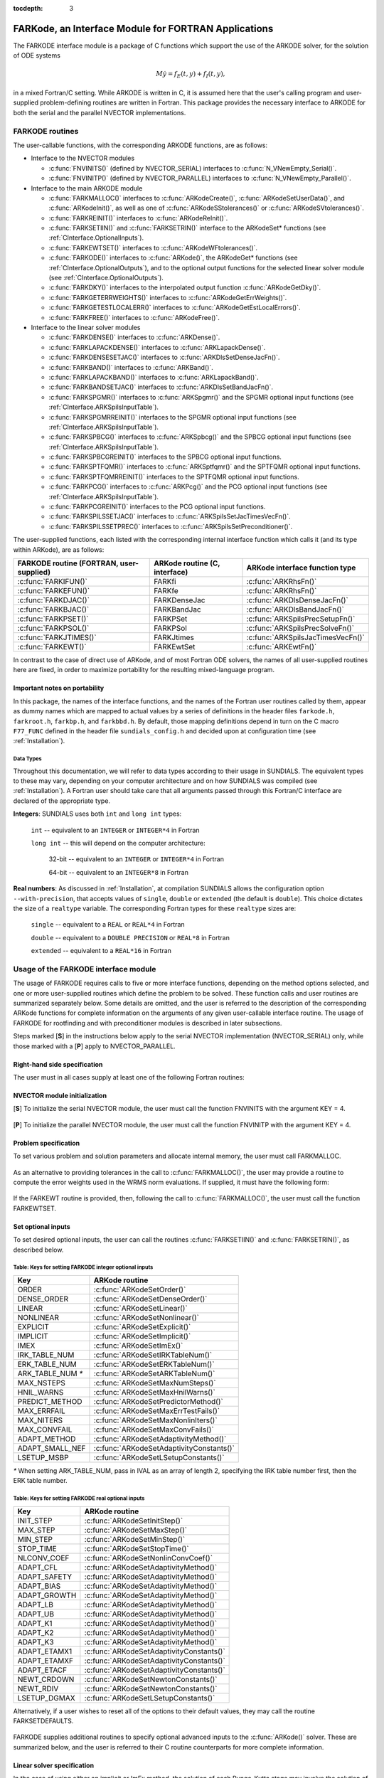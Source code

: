 :tocdepth: 3

.. _FortranInterface:

FARKode, an Interface Module for FORTRAN Applications
=====================================================

The FARKODE interface module is a package of C functions which
support the use of the ARKODE solver, for the solution of ODE
systems 

.. math::
   M \dot{y} = f_E(t,y) + f_I(t,y),

in a mixed Fortran/C setting. While ARKODE is written in C, it is
assumed here that the user's calling program and user-supplied
problem-defining routines are written in Fortran. This package
provides the necessary interface to ARKODE for both the serial and
the parallel NVECTOR implementations.


.. _FInterface.Routines:

FARKODE routines
----------------

The user-callable functions, with the corresponding ARKODE
functions, are as follows:

- Interface to the NVECTOR modules

  - :c:func:`FNVINITS()` (defined by NVECTOR_SERIAL) interfaces to
    :c:func:`N_VNewEmpty_Serial()`.

  - :c:func:`FNVINITP()` (defined by NVECTOR_PARALLEL) interfaces to
    :c:func:`N_VNewEmpty_Parallel()`. 

- Interface to the main ARKODE module

  - :c:func:`FARKMALLOC()` interfaces to :c:func:`ARKodeCreate()`,
    :c:func:`ARKodeSetUserData()`, and :c:func:`ARKodeInit()`, as well
    as one of :c:func:`ARKodeSStolerances()` or :c:func:`ARKodeSVtolerances()`.

  - :c:func:`FARKREINIT()` interfaces to :c:func:`ARKodeReInit()`.

  - :c:func:`FARKSETIIN()` and :c:func:`FARKSETRIN()` interface to the
    ARKodeSet* functions (see :ref:`CInterface.OptionalInputs`).

  - :c:func:`FARKEWTSET()` interfaces to :c:func:`ARKodeWFtolerances()`.

  - :c:func:`FARKODE()` interfaces to :c:func:`ARKode()`, the
    ARKodeGet* functions (see :ref:`CInterface.OptionalOutputs`), 
    and to the optional output functions for the selected linear
    solver module (see :ref:`CInterface.OptionalOutputs`). 

  - :c:func:`FARKDKY()` interfaces to the interpolated output function
    :c:func:`ARKodeGetDky()`.

  - :c:func:`FARKGETERRWEIGHTS()` interfaces to
    :c:func:`ARKodeGetErrWeights()`.

  - :c:func:`FARKGETESTLOCALERR()` interfaces to
    :c:func:`ARKodeGetEstLocalErrors()`.

  - :c:func:`FARKFREE()` interfaces to :c:func:`ARKodeFree()`.

- Interface to the linear solver modules

  - :c:func:`FARKDENSE()` interfaces to :c:func:`ARKDense()`.

  - :c:func:`FARKLAPACKDENSE()` interfaces to :c:func:`ARKLapackDense()`.

  - :c:func:`FARKDENSESETJAC()` interfaces to :c:func:`ARKDlsSetDenseJacFn()`.

  - :c:func:`FARKBAND()` interfaces to :c:func:`ARKBand()`.

  - :c:func:`FARKLAPACKBAND()` interfaces to :c:func:`ARKLapackBand()`.

  - :c:func:`FARKBANDSETJAC()` interfaces to :c:func:`ARKDlsSetBandJacFn()`.

  - :c:func:`FARKSPGMR()` interfaces to :c:func:`ARKSpgmr()` and the SPGMR optional input
    functions (see :ref:`CInterface.ARKSpilsInputTable`).

  - :c:func:`FARKSPGMRREINIT()` interfaces to the SPGMR optional input
    functions (see :ref:`CInterface.ARKSpilsInputTable`).

  - :c:func:`FARKSPBCG()` interfaces to :c:func:`ARKSpbcg()` and the SPBCG optional input
    functions (see :ref:`CInterface.ARKSpilsInputTable`).

  - :c:func:`FARKSPBCGREINIT()` interfaces to the SPBCG optional input
    functions.

  - :c:func:`FARKSPTFQMR()` interfaces to :c:func:`ARKSptfqmr()` and the SPTFQMR optional
    input functions.

  - :c:func:`FARKSPTFQMRREINIT()` interfaces to the SPTFQMR optional input
    functions.

  - :c:func:`FARKPCG()` interfaces to :c:func:`ARKPcg()` and the PCG optional input
    functions (see :ref:`CInterface.ARKSpilsInputTable`).

  - :c:func:`FARKPCGREINIT()` interfaces to the PCG optional input
    functions.

  - :c:func:`FARKSPILSSETJAC()` interfaces to :c:func:`ARKSpilsSetJacTimesVecFn()`.

  - :c:func:`FARKSPILSSETPREC()` interfaces to :c:func:`ARKSpilsSetPreconditioner()`.


The user-supplied functions, each listed with the corresponding
internal interface function which calls it (and its type within
ARKode), are as follows:

.. cssclass:: table-bordered

+--------------------------+------------------------+-----------------------------------+
| FARKODE routine          | ARKode routine         | ARKode interface                  |
| (FORTRAN, user-supplied) | (C, interface)         | function type                     |
+==========================+========================+===================================+
| :c:func:`FARKIFUN()`     | FARKfi                 | :c:func:`ARKRhsFn()`              |
+--------------------------+------------------------+-----------------------------------+
| :c:func:`FARKEFUN()`     | FARKfe                 | :c:func:`ARKRhsFn()`              |
+--------------------------+------------------------+-----------------------------------+
| :c:func:`FARKDJAC()`     | FARKDenseJac           | :c:func:`ARKDlsDenseJacFn()`      |
+--------------------------+------------------------+-----------------------------------+
| :c:func:`FARKBJAC()`     | FARKBandJac            | :c:func:`ARKDlsBandJacFn()`       |
+--------------------------+------------------------+-----------------------------------+
| :c:func:`FARKPSET()`     | FARKPSet               | :c:func:`ARKSpilsPrecSetupFn()`   |
+--------------------------+------------------------+-----------------------------------+
| :c:func:`FARKPSOL()`     | FARKPSol               | :c:func:`ARKSpilsPrecSolveFn()`   |
+--------------------------+------------------------+-----------------------------------+
| :c:func:`FARKJTIMES()`   | FARKJtimes             | :c:func:`ARKSpilsJacTimesVecFn()` |
+--------------------------+------------------------+-----------------------------------+
| :c:func:`FARKEWT()`      | FARKEwtSet             | :c:func:`ARKEwtFn()`              |
+--------------------------+------------------------+-----------------------------------+

In contrast to the case of direct use of ARKode, and of most
Fortran ODE solvers, the names of all user-supplied routines here are
fixed, in order to maximize portability for the resulting
mixed-language program. 


.. _FInterface.Portability:

Important notes on portability
^^^^^^^^^^^^^^^^^^^^^^^^^^^^^^^

In this package, the names of the interface functions, and the names
of the Fortran user routines called by them, appear as dummy names
which are mapped to actual values by a series of definitions in the
header files ``farkode.h``, ``farkroot.h``, ``farkbp.h``, and
``farkbbd.h``. By default, those mapping definitions depend in turn on
the C macro ``F77_FUNC`` defined in the header file
``sundials_config.h`` and decided upon at configuration time (see
:ref:`Installation`). 


.. _FInterface.DataTypes:

Data Types
"""""""""""

Throughout this documentation, we will refer to data types according
to their usage in SUNDIALS.  The equivalent types to these may
vary, depending on your computer architecture and on how SUNDIALS
was compiled (see :ref:`Installation`).  A Fortran user should take
care that all arguments passed through this Fortran/C interface  are
declared of the appropriate type. 

**Integers**: SUNDIALS uses both ``int`` and ``long int`` types:

   ``int`` -- equivalent to an ``INTEGER`` or ``INTEGER*4`` in Fortran

   ``long int`` -- this will depend on the computer architecture:
   
      32-bit -- equivalent to an ``INTEGER`` or ``INTEGER*4`` in Fortran

      64-bit -- equivalent to an ``INTEGER*8`` in Fortran
	      
**Real numbers**:  As discussed in :ref:`Installation`, at compilation
SUNDIALS allows the configuration option  ``--with-precision``,
that accepts values of ``single``, ``double`` or ``extended`` (the
default is ``double``).  This choice dictates the size of a
``realtype`` variable.  The corresponding Fortran types for these
``realtype`` sizes are: 

   ``single`` -- equivalent to a ``REAL`` or ``REAL*4`` in Fortran

   ``double`` -- equivalent to a ``DOUBLE PRECISION`` or ``REAL*8``
   in Fortran
 
   ``extended`` -- equivalent to a ``REAL*16`` in Fortran


.. _FInterface.Usage:

Usage of the FARKODE interface module
-------------------------------------

The usage of FARKODE requires calls to five or more interface
functions, depending on the method options selected, and one or more
user-supplied routines which define the problem to be solved.  These 
function calls and user routines are summarized separately below.
Some details are omitted, and the user is referred to the description
of the corresponding ARKode functions for complete information on
the arguments of any given user-callable interface routine.  The usage
of FARKODE for rootfinding and with preconditioner modules is
described in later subsections.

Steps marked [**S**] in the instructions below apply to the serial
NVECTOR implementation (NVECTOR_SERIAL) only, while those
marked with a [**P**] apply to NVECTOR_PARALLEL.


.. _FInterface.RHS:

Right-hand side specification
^^^^^^^^^^^^^^^^^^^^^^^^^^^^^^

The user must in all cases supply at least one of the following Fortran 
routines:



   .. c:function:: SUBROUTINE FARKIFUN(T, Y, YDOT, IPAR, RPAR, IER)
   
      Sets the YDOT array to :math:`f_I(t,y)`, the
      implicit portion of the right-hand side of the ODE system, as
      function of the independent variable T :math:`=t` and the array
      of dependent state variables Y :math:`=y`.
      
      **Arguments:**
         * T (``realtype``, input) -- current value of the independent variable
         * Y (``realtype``, input) -- array containing state variables  
         * YDOT (``realtype``, output) -- array containing state derivatives 
	 * IPAR (``long int``, input) -- array containing integer user
           data that was passed to :c:func:`FARKMALLOC()` 
         * RPAR (``realtype``, input) -- array containing real user
           data that was passed to :c:func:`FARKMALLOC()` 
         * IER (``int``, output) -- return flag (0 success, >0
           recoverable error, <0 unrecoverable error)  
   


   .. c:function:: SUBROUTINE FARKEFUN(T, Y, YDOT, IPAR, RPAR, IER)
   
      Sets the YDOT array to :math:`f_E(t,y)`, the
      explicit portion of the right-hand side of the ODE system, as
      function of the independent variable T :math:`=t` and the array
      of dependent state variables Y :math:`=y`.
      
      **Arguments:**
         * T (``realtype``, input) -- current value of the independent variable
         * Y (``realtype``, input) -- array containing state variables  
         * YDOT (``realtype``, output) -- array containing state derivatives 
	 * IPAR (``long int``, input) -- array containing integer user
           data that was passed to :c:func:`FARKMALLOC()` 
         * RPAR (``realtype``, input) -- array containing real user
           data that was passed to :c:func:`FARKMALLOC()` 
         * IER (``int``, output) -- return flag (0 success, >0
           recoverable error, <0 unrecoverable error)  


.. _FInterface.NVector:

NVECTOR module initialization
^^^^^^^^^^^^^^^^^^^^^^^^^^^^^^^^^^^

[**S**] To initialize the serial NVECTOR module, the user must
call the function FNVINITS with the argument KEY = 4.



   .. c:function:: SUBROUTINE FNVINITS(KEY, NEQ, IER)
   
      Initializes the Fortran interface to the serial
      NVECTOR module.
      
      **Arguments:** 
         * KEY (``int``, input) -- integer flag denoting which solver is to be
           used (1 is CVODE, 2 is IDA, 3 is KINSOL and 4 is
           ARKode) 
         * NEQ (``long int``, input) -- size of the ODE system 
         * IER (``int``, output) -- return flag (0 success, :math:`\ne 0` failure) 




[**P**] To initialize the parallel NVECTOR module, the user must
call the function FNVINITP with the argument KEY = 4.



   .. c:function:: SUBROUTINE FNVINITP(COMM, KEY, NLOCAL, NGLOBAL, IER)
   
      Initializes the Fortran interface to the parallel
      NVECTOR module.
      
      **Arguments:** 
         * COMM (``int``, input) -- the MPI communicator 
         * KEY (``int``, input) -- integer flag denoting which solver is to be
           used (1 is CVODE, 2 is IDA, 3 is KINSOL and 4 is
           ARKode) 
         * NLOCAL (``long int``, input) -- local size of vectors on this processor 
         * NGLOBAL (``long int``, input) -- the size of the ODE system, and the global size of
           vectors (the sum of all values of NLOCAL) 
         * IER (``int``, output) -- return flag (0 success, :math:`\ne 0` failure) 
      
      **Notes:** If the header file ``sundials_config.h`` defines
      ``SUNDIALS_MPI_COMM_F2C`` to be 1 (meaning the MPI implementation 
      used to build SUNDIALS includes the ``MPI_Comm_f2c`` function),
      then COMM can be any valid MPI communicator.  Otherwise,
      ``MPI_COMM_WORLD`` will be used, so the user can just pass an
      integer value as a placeholder.



.. _FInterface.Problem:

Problem specification
^^^^^^^^^^^^^^^^^^^^^^^

To set various problem and solution parameters and allocate internal
memory, the user must call FARKMALLOC.



   .. c:function:: SUBROUTINE FARKMALLOC(T0, Y0, IMEX, IATOL, RTOL, ATOL, IOUT, ROUT, IPAR, RPAR, IER)
   
      Initializes the Fortran interface to the ARKode
      solver, providing interfaces to the C routines :c:func:`ARKodeCreate()`,
      :c:func:`ARKodeSetUserData()`, and :c:func:`ARKodeInit()`, as well
      as one of :c:func:`ARKodeSStolerances()` or
      :c:func:`ARKodeSVtolerances()`.
      
      **Arguments:** 
         * T0 (``realtype``, input) -- initial value of :math:`t` 
         * Y0 (``realtype``, input) -- array of initial conditions 
         * IMEX (``int``, input) -- flag denoting basic integration method:
            * 0 = implicit, 
	    * 1 = explicit, 
	    * 2 = imex.
         * IATOL (``int``, input) -- type for absolute tolerance input ATOL:
            * 1 = scalar, 
            * 2 = array,
      	    * 3 = user-supplied function; the user must subsequently call
              :c:func:`FARKEWTSET()` and supply a routine :c:func:`FARKEWT()` to
              compute the error weight vector.
         * RTOL (``realtype``, input) -- scalar relative tolerance 
         * ATOL (``realtype``,
           input) -- scalar or array absolute tolerance 
         * IOUT (``long
           int``, input/output) -- array of length 22 for integer optional outputs 
         * ROUT (``realtype``, input/output) -- array of length 6 for real optional outputs
         * IPAR (``long int``, input/output) -- array of user integer data, which will be passed
           unmodified to all user-provided routines 
         * RPAR (``realtype``, input/output) -- array with user real data, which will be passed
           unmodified to all user-provided routines 
         * IER (``int``, output) -- return flag (0 success, :math:`\ne 0` failure) 
      
      **Notes:** Modifications to the user data arrays IPAR and RPAR
      inside a user-provided routine will be propagated to all
      subsequent calls to such routines. The optional outputs
      associated with the main ARKode integrator are listed in
      :ref:`FInterface.IOUTTable` and :ref:`FInterface.ROUTTable`, in
      the section :ref:`FInterface.OptionalOutputs`. 




As an alternative to providing tolerances in the call to
:c:func:`FARKMALLOC()`, the user may provide a routine to compute the
error weights used in the WRMS norm evaluations.  If supplied, it must
have the following form:



   .. c:function:: SUBROUTINE FARKEWT(Y, EWT, IPAR, RPAR, IER)
   
      It must set the positive components of the error weight
      vector EWT for the calculation of the WRMS norm of Y.
      
      **Arguments:** 
         * Y (``realtype``, input) -- array containing state variables  
         * EWT (``realtype``, output) -- array containing the error weight vector  
         * IPAR (``long int``, input) -- array containing the integer user data that was passed
           to :c:func:`FARKMALLOC()` 
         * RPAR (``realtype``, input) -- array containing the real user data that was passed to
           :c:func:`FARKMALLOC()` 
         * IER (``int``, output) -- return flag (0 success, :math:`\ne 0` failure) 



   
If the FARKEWT routine is provided, then, following the call to
:c:func:`FARKMALLOC()`, the user must call the function FARKEWTSET.



   .. c:function:: SUBROUTINE FARKEWTSET(FLAG, IER)
   
      Informs FARKODE to use the user-supplied
      :c:func:`FARKEWT()` function.
      
      **Arguments:** 
         * FLAG (``int``, input) -- flag, use "1" to denoting to use FARKEWT.
         * IER (``int``, output) -- return flag (0 success, :math:`\ne 0` failure) 



.. _FInterface.OptionalInputs:

Set optional inputs
^^^^^^^^^^^^^^^^^^^^^^^

To set desired optional inputs, the user can call the routines
:c:func:`FARKSETIIN()` and :c:func:`FARKSETRIN()`, as described below.



   .. c:function:: SUBROUTINE FARKSETIIN(KEY, IVAL, IER)
   
      Specification routine to pass optional integer inputs
      to the :c:func:`FARKODE()` solver.
      
      **Arguments:** 
         * KEY (quoted string, input) -- which optional input
           is set (see :ref:`FInterface.IINOptionTable`).
         * IVAL (``long int``, input) -- the integer input value to be used 
         * IER (``int``, output) -- return flag (0 success, :math:`\ne 0` failure) 


.. _FInterface.IINOptionTable:

Table: Keys for setting FARKODE integer optional inputs
""""""""""""""""""""""""""""""""""""""""""""""""""""""""""""

.. cssclass:: table-bordered

=================  =========================================
Key                ARKode routine
=================  =========================================
ORDER              :c:func:`ARKodeSetOrder()`
DENSE_ORDER        :c:func:`ARKodeSetDenseOrder()`
LINEAR             :c:func:`ARKodeSetLinear()`
NONLINEAR          :c:func:`ARKodeSetNonlinear()`
EXPLICIT           :c:func:`ARKodeSetExplicit()`
IMPLICIT           :c:func:`ARKodeSetImplicit()`
IMEX               :c:func:`ARKodeSetImEx()`
IRK_TABLE_NUM      :c:func:`ARKodeSetIRKTableNum()`
ERK_TABLE_NUM      :c:func:`ARKodeSetERKTableNum()`
ARK_TABLE_NUM `*`  :c:func:`ARKodeSetARKTableNum()`      
MAX_NSTEPS         :c:func:`ARKodeSetMaxNumSteps()`
HNIL_WARNS         :c:func:`ARKodeSetMaxHnilWarns()`
PREDICT_METHOD     :c:func:`ARKodeSetPredictorMethod()`
MAX_ERRFAIL        :c:func:`ARKodeSetMaxErrTestFails()`
MAX_NITERS         :c:func:`ARKodeSetMaxNonlinIters()`
MAX_CONVFAIL       :c:func:`ARKodeSetMaxConvFails()`
ADAPT_METHOD       :c:func:`ARKodeSetAdaptivityMethod()`
ADAPT_SMALL_NEF    :c:func:`ARKodeSetAdaptivityConstants()`
LSETUP_MSBP        :c:func:`ARKodeSetLSetupConstants()`
=================  =========================================

`*` When setting ARK_TABLE_NUM, pass in IVAL as an array of
length 2, specifying the IRK table number first, then the ERK table
number. 


      
   .. c:function:: SUBROUTINE FARKSETRIN(KEY, RVAL, IER)
   
      Specification routine to pass optional real inputs
      to the :c:func:`FARKODE()` solver.
      
      **Arguments:** 
         * KEY (quoted string, input) -- which optional input
           is set (see :ref:`FInterface.RINOptionTable`).
         * RVAL (``realtype``, input) -- the real input value to be used 
         * IER (``int``, output) -- return flag (0 success, :math:`\ne 0` failure) 


.. _FInterface.RINOptionTable:

Table: Keys for setting FARKODE real optional inputs
""""""""""""""""""""""""""""""""""""""""""""""""""""""""""

.. cssclass:: table-bordered

============  =========================================
Key           ARKode routine
============  =========================================
INIT_STEP     :c:func:`ARKodeSetInitStep()`
MAX_STEP      :c:func:`ARKodeSetMaxStep()`
MIN_STEP      :c:func:`ARKodeSetMinStep()`
STOP_TIME     :c:func:`ARKodeSetStopTime()`
NLCONV_COEF   :c:func:`ARKodeSetNonlinConvCoef()`
ADAPT_CFL     :c:func:`ARKodeSetAdaptivityMethod()`
ADAPT_SAFETY  :c:func:`ARKodeSetAdaptivityMethod()`
ADAPT_BIAS    :c:func:`ARKodeSetAdaptivityMethod()`
ADAPT_GROWTH  :c:func:`ARKodeSetAdaptivityMethod()`
ADAPT_LB      :c:func:`ARKodeSetAdaptivityMethod()`
ADAPT_UB      :c:func:`ARKodeSetAdaptivityMethod()`
ADAPT_K1      :c:func:`ARKodeSetAdaptivityMethod()`
ADAPT_K2      :c:func:`ARKodeSetAdaptivityMethod()`
ADAPT_K3      :c:func:`ARKodeSetAdaptivityMethod()`
ADAPT_ETAMX1  :c:func:`ARKodeSetAdaptivityConstants()`
ADAPT_ETAMXF  :c:func:`ARKodeSetAdaptivityConstants()`
ADAPT_ETACF   :c:func:`ARKodeSetAdaptivityConstants()`
NEWT_CRDOWN   :c:func:`ARKodeSetNewtonConstants()`
NEWT_RDIV     :c:func:`ARKodeSetNewtonConstants()`
LSETUP_DGMAX  :c:func:`ARKodeSetLSetupConstants()`
============  =========================================


Alternatively, if a user wishes to reset all of the options to their
default values, they may call the routine FARKSETDEFAULTS.



   .. c:function:: SUBROUTINE FARKSETDEFAULTS(IER)
   
      Specification routine to reset all FARKODE optional
      inputs to their default values.
      
      **Arguments:** 
         * IER (``int``, output) -- return flag (0 success, :math:`\ne 0` failure) 
   


FARKODE supplies additional routines to specify optional advanced
inputs to the :c:func:`ARKode()` solver.  These are summarized below,
and the user is referred to their C routine counterparts for more
complete information. 



   .. c:function:: SUBROUTINE FARKSETERKTABLE(S, Q, P, C, A, B, BEMBED, IER)
   
      Interface to the routine :c:func:`ARKodeSetERKTable()`.
      
      **Arguments:** 
         * S (``int``, input) -- number of stages in the table 
         * Q (``int``, input) -- global order of accuracy of the method 
         * P (``int``, input) -- global order of accuracy of the embedding 
         * C (``realtype``, input) -- array of length S containing the stage times
         * A (``realtype``, input) -- array of length S*S containing the ERK coefficients
           (stored in row-major, "C", order) 
         * B (``realtype``, input) -- array of length S containing the solution coefficients 
         * BEMBED (``realtype``, input) -- array of length S containing the embedding
           coefficients 
         * IER (``int``, output) -- return flag (0 success, :math:`\ne 0` failure) 



   .. c:function:: SUBROUTINE FARKSETIRKTABLE(S, Q, P, C, A, B, BEMBED, IER)
   
      Interface to the routine :c:func:`ARKodeSetIRKTable()`.
      
      **Arguments:** 
         * S (``int``, input) -- number of stages in the table 
         * Q (``int``, input) -- global order of accuracy of the method 
         * P (``int``, input) -- global order of accuracy of the embedding 
         * C (``realtype``, input) -- array of length S containing the stage times
         * A (``realtype``, input) -- array of length S*S containing the IRK coefficients
           (stored in row-major, "C", order) 
         * B (``realtype``, input) -- array of length S containing the solution coefficients 
         * BEMBED (``realtype``, input) -- array of length S containing the embedding
           coefficients 
         * IER (``int``, output) -- return flag (0 success, :math:`\ne 0` failure) 
   

   
   .. c:function:: SUBROUTINE FARKSETARKTABLES(S, Q, P, C, AI, AE, B, BEMBED, IER)
   
      Interface to the routine :c:func:`ARKodeSetARKTables()`.
      
      **Arguments:** 
         * S (``int``, input) -- number of stages in the table 
         * Q (``int``, input) -- global order of accuracy of the method 
         * P (``int``, input) -- global order of accuracy of the embedding 
         * C (``realtype``, input) -- array of length S containing the stage times
         * AI (``realtype``, input) -- array of length S*S containing the IRK coefficients
           (stored in row-major, "C", order) 
         * AE (``realtype``, input) -- array of length S*S containing the ERK coefficients
           (stored in row-major, "C", order) 
         * B (``realtype``, input) -- array of length S containing the solution coefficients 
         * BEMBED (``realtype``, input) -- array of length S containing the embedding
           coefficients 
         * IER (``int``, output) -- return flag (0 success, :math:`\ne 0` failure) 
   

   
.. _FInterface.LinearSolver:

Linear solver specification
^^^^^^^^^^^^^^^^^^^^^^^^^^^^^

In the case of using either an implicit or ImEx method, the solution
of each Runge-Kutta stage may involve the solution of linear systems
related to the Jacobian :math:`J = \frac{\partial f_I}{\partial y}` of
the implicit portion of the ODE system. ARKode presently includes
seven choices for the treatment of these systems, and the user of
FARKODE must call a routine with a specific name to make the
desired choice. 


[**S**] Dense treatment of the linear system
"""""""""""""""""""""""""""""""""""""""""""""""

To use the direct dense linear solver based on the internal ARKode
implementation, the user must call the FARKDENSE routine.



   .. c:function:: SUBROUTINE FARKDENSE(NEQ, IER)
   
      Interfaces with the :c:func:`ARKDense()` function to
      specify use of the dense direct linear solver.
      
      **Arguments:** 
         * NEQ (``long int``, input) -- size of the ODE system 
         * IER (``int``, output) -- return flag (0 if success, -1 if a memory allocation
           error occurred, -2 for an illegal input) 



Alteratively, to use the LAPACK-based direct dense linear solver, a
user must call the similar FARKLAPACKDENSE routine.



   .. c:function:: SUBROUTINE FARKLAPACKDENSE(NEQ, IER)
   
      Interfaces with the :c:func:`ARKLapackDense()` function
      to specify use of the LAPACK the dense direct linear solver.
      
      **Arguments:** 
         * NEQ (``int``, input) -- size of the ODE system 
         * IER (``int``, output) -- return flag (0 if success, -1 if a memory allocation
           error occurred, -2 for an illegal input) 



As an option when using either of these dense linear solvers, the user
may supply a routine that computes a dense approximation of the system
Jacobian :math:`J = \frac{\partial f_I}{\partial y}`. If supplied, it
must have the following form:



   .. c:function:: SUBROUTINE FARKDJAC(NEQ, T, Y, FY, DJAC, H, IPAR, RPAR, WK1, WK2, WK3, IER)
   
      Interface to provide a user-supplied dense Jacobian
      approximation function (of type :c:func:`ARKDenseJacFn()`), to be
      used by the :c:func:`FARKDENSE()` solver.
      
      **Arguments:** 
         * NEQ (``long int``, input) -- size of the ODE system 
         * T (``realtype``, input) -- current value of the independent variable 
         * Y (``realtype``, input) -- array containing values of the dependent state variables 
         * FY (``realtype``, input) -- array containing values of the dependent state derivatives 
         * DJAC (``realtype`` of size (NEQ,NEQ), output) -- 2D array containing the Jacobian entries 
         * H (``realtype``, input) -- current step size 
         * IPAR (``long int``, input) -- array containing integer user data that was passed to
           :c:func:`FARKMALLOC()` 
         * RPAR (``realtype``, input) -- array containing real user data that was passed to
           :c:func:`FARKMALLOC()` 
         * WK1, WK2, WK3  (``realtype``, input) -- array containing temporary workspace
           of same size as Y 
         * IER (``int``, output) -- return flag (0 if success, >0 if a recoverable error
           occurred, <0 if an unrecoverable error occurred) 
      
      **Notes:** Typically this routine will use only NEQ, T, Y, and
      DJAC. It must compute the Jacobian and store it column-wise in DJAC. 
   

   
If the above routine uses difference quotient approximations, it may
need to use the error weight array EWT and current stepsize H
in the calculation of suitable increments. The array EWT can be
obtained by calling :c:func:`FARKGETERRWEIGHTS()` using one of the work
arrays as temporary storage for EWT. It may also need the unit
roundoff, which can be obtained as the optional output ROUT(6),
passed from the calling program to this routine using either RPAR
or a common block. 

If the :c:func:`FARKDJAC()` routine is provided, then, following the
call to :c:func:`FARKDENSE()` or :c:func:`FARKLAPACKDENSE()`, the user
must call the routine FARKDENSESETJAC. 



   .. c:function:: SUBROUTINE FARKDENSESETJAC(FLAG, IER)
   
      Interface to the :c:func:`ARKDenseSetJacFn()` function,
      specifying to use the user-supplied routine :c:func:`FARKDJAC()` for
      the Jacobian approximation.
      
      **Arguments:** 
         * FLAG (``int``, input) -- any nonzero value specifies to use :c:func:`FARKDJAC()` 
         * IER (``int``, output) -- return flag (0 if success, :math:`\ne 0` if an error
           occurred) 
   

   


[**S**] Band treatment of the linear system
"""""""""""""""""""""""""""""""""""""""""""""""

To use the direct band linear solver based on the internal ARKode
implementation, the user must call the FARKBAND routine.



   .. c:function:: SUBROUTINE FARKBAND(NEQ, MU, ML, IER)
   
      Interfaces with the :c:func:`ARKBand()` function to
      specify use of the dense banded linear solver.
      
      **Arguments:** 
         * NEQ (``long int``, input) -- size of the ODE system 
         * MU (``long int``, input) -- upper half-bandwidth 
         * ML (``long int``, input) -- lower half-bandwidth 
         * IER (``int``, output) -- return flag (0 if success, -1 if a memory allocation
           error occurred, -2 for an illegal input) 



Alteratively, to use the LAPACK-based direct banded linear solver, a
user must call the similar FARKLAPACKBAND routine.



   .. c:function:: SUBROUTINE FARKLAPACKBAND(NEQ, MU, ML, IER)
   
      Interfaces with the :c:func:`ARKLapackBand()` function
      to specify use of the dense banded linear solver.
      
      **Arguments:** 
         * NEQ (``int``, input) -- size of the ODE system 
         * MU (``int``, input) -- upper half-bandwidth 
         * ML (``int``, input) -- lower half-bandwidth 
         * IER (``int``, output) -- return flag (0 if success, -1 if a memory allocation
           error occurred, -2 for an illegal input) 
   

   
As an option when using either of these banded linear solvers, the user
may supply a routine that computes a banded approximation of the
linear system Jacobian :math:`J = \frac{\partial f_I}{\partial y}`. If
supplied, it must have the following form:


   .. c:function:: SUBROUTINE FARKBJAC(NEQ, MU, ML, MDIM, T, Y, FY, BJAC, H, IPAR, RPAR, WK1, WK2, WK3, IER)
   
      Interface to provide a user-supplied band Jacobian
      approximation function (of type :c:func:`ARKBandJacFn()`), to be
      used by the :c:func:`FARKBAND()` solver.
      
      **Arguments:** 
         * NEQ (``long int``, input) -- size of the ODE system 
         * MU   (``long int``, input) -- upper half-bandwidth 
         * ML   (``long int``, input) -- lower half-bandwidth 
         * MDIM (``long int``, input) -- leading dimension of BJAC array 
         * T    (``realtype``, input) -- current value of the independent variable 
         * Y    (``realtype``, input) -- array containing dependent state variables 
         * FY   (``realtype``, input) -- array containing dependent state derivatives 
         * BJAC (``realtype`` of size
           (MDIM,NEQ), output) -- 2D array containing the Jacobian entries 
         * H    (``realtype``, input) -- current step size 
         * IPAR (``long int``, input) -- array containing integer user data that was passed to
           :c:func:`FARKMALLOC()` 
         * RPAR (``realtype``, input) -- array containing real user data that was passed to
           :c:func:`FARKMALLOC()` 
         * WK1, WK2, WK3  (``realtype``, input) -- array containing temporary workspace
           of same size as Y 
         * IER (``int``, output) -- return flag (0 if success, >0 if a recoverable error
           occurred, <0 if an unrecoverable error occurred) 
      
      **Notes:**
      Typically this routine will use only NEQ, MU, ML, T, Y, and
      BJAC. It must load the MDIM by N array BJAC with the Jacobian
      matrix at the current :math:`(t,y)` in band form.  Store in
      BJAC(k,j) the Jacobian element :math:`J_{i,j}` with :math:`k = i
      - j + MU + 1` (or :math:`k = 1, \ldots ML+MU+1`) and :math:`j =
      1, \ldots, N`. 



If the above routine uses difference quotient approximations, it may
need to use the error weight array EWT and current stepsize H
in the calculation of suitable increments. The array EWT can be
obtained by calling :c:func:`FARKGETERRWEIGHTS()` using one of the work
arrays as temporary storage for EWT. It may also need the unit
roundoff, which can be obtained as the optional output ROUT(6),
passed from the calling program to this routine using either RPAR
or a common block. 

If the :c:func:`FARKBJAC()` routine is provided, then, following the
call to either :c:func:`FARKBAND()` or :c:func:`FARKLAPACKBAND()`, the
user must call the routine FARKBANDSETJAC. 



   .. c:function:: SUBROUTINE FARKBANDSETJAC(FLAG, IER)
   
      Interface to the :c:func:`ARKBandSetJacFn()` function,
      specifying to use the user-supplied routine :c:func:`FARKBJAC()` for
      the Jacobian approximation.
      
      **Arguments:** 
         * FLAG (``int``, input) -- any nonzero value specifies to use
           :c:func:`FARKBJAC()`  
         * IER (``int``, output) -- return flag (0 if success, :math:`\ne 0` if an error
           occurred) 






[**S**][**P**] SPGMR treatment of the linear systems
"""""""""""""""""""""""""""""""""""""""""""""""""""""

For the Scaled Preconditioned GMRES solution of the linear systems,
the user must call the FARKSPGMR routine.



   .. c:function:: SUBROUTINE FARKSPGMR(IPRETYPE, IGSTYPE, MAXL, DELT, IER)
   
      Interfaces with the :c:func:`ARKSpgmr()` and
      ARKSpilsSet* routines to specify use of the SPGMR iterative
      linear solver.
      
      **Arguments:** 
         * IPRETYPE (``int``, input) -- preconditioner type : 
            * 0 = none 
	    * 1 = left only
	    * 2 = right only
      	    * 3 = both sides
         * IGSTYPE (``int``, input) -- Gram-schmidt process type : 
            * 1 = modified G-S
     	    * 2 = classical G-S
         * MAXL (``int``; input) -- maximum Krylov subspace dimension (0 for default) .
         * DELT (``realtype``, input) -- linear convergence tolerance factor (0.0 for default) .
         * IER (``int``, output) -- return flag (0 if success, -1 if a memory allocation
           error occurred, -2 for an illegal input) 



For descriptions of the optional user-supplied routines for use with
:c:func:`FARKSPGMR()` see the section :ref:`FInterface.SpilsUserSupplied`.





[**S**][**P**] SPBCG treatment of the linear systems
"""""""""""""""""""""""""""""""""""""""""""""""""""""

For the Scaled Preconditioned Bi-CGStab solution of the linear systems,
the user must call the FARKSPBCG routine.



   .. c:function:: SUBROUTINE FARKSPBCG(IPRETYPE, MAXL, DELT, IER)
   
      Interfaces with the :c:func:`ARKSpbcg()` and
      ARKSpilsSet* routines to specify use of the SPBCG iterative
      linear solver.
      
      **Arguments:**  The arguments are the same as those with the
      same names for :c:func:`FARKSPGMR()`. 



For descriptions of the optional user-supplied routines for use with
:c:func:`FARKSPBCG()` see the section :ref:`FInterface.SpilsUserSupplied`.





[**S**][**P**] SPTFQMR treatment of the linear systems
"""""""""""""""""""""""""""""""""""""""""""""""""""""""""

For the Scaled Preconditioned TFQMR solution of the linear systems,
the user must call the FARKSPTFQMR routine.



   .. c:function:: SUBROUTINE FARKSPTFQMR(IPRETYPE, MAXL, DELT, IER)
   
      Interfaces with the :c:func:`ARKSptfqmr()` and
      ARKSpilsSet* routines to specify use of the SPTFQMR iterative
      linear solver.
      
      **Arguments:**  The arguments are the same as those with the same names
      for :c:func:`FARKSPGMR()`.
   


For descriptions of the optional user-supplied routines for use with
:c:func:`FARKSPTFQMR()` see the next section.




[**S**][**P**] PCG treatment of the linear systems
"""""""""""""""""""""""""""""""""""""""""""""""""""""

For the Preconditioned Conjugate Gradient solution of symmetric linear
systems, the user must call the FARKPCG routine.



   .. c:function:: SUBROUTINE FARKPCG(IPRETYPE, MAXL, DELT, IER)
   
      Interfaces with the :c:func:`ARKPcg()` and
      ARKSpilsSet* routines to specify use of the PCG iterative
      linear solver.
      
      **Arguments:**  The arguments are the same as those with the
      same names for :c:func:`FARKSPGMR()`. 



For descriptions of the optional user-supplied routines for use with
:c:func:`FARKPCG()` see the section :ref:`FInterface.SpilsUserSupplied`.







.. _FInterface.SpilsUserSupplied:

[**S**][**P**] User-supplied routines for SPGMR/SPBCG/SPTFQMR/PCG
""""""""""""""""""""""""""""""""""""""""""""""""""""""""""""""""""

With treatment of the linear systems by any of the Krylov iterative
solvers, there are three optional user-supplied routines --
:c:func:`FARKJTIMES()`, :c:func:`FARKPSET()` and :c:func:`FARKPSOL()`.
The specifications of these functions are given below.

As an option when using the SPGMR, SPBCG, SPTFQMR or PCG linear
solvers, the user may supply a routine that computes the product of
the system Jacobian :math:`J = \frac{\partial f_I}{\partial y}` and a
given vector :math:`v`.  If supplied, it must have the following form:



   .. c:function:: SUBROUTINE FARKJTIMES(V, FJV, T, Y, FY, H, IPAR, RPAR, WORK, IER)
   
      Interface to provide a user-supplied
      Jacobian-times-vector product approximation function (of type
      :c:func:`ARKSpilsJacTimesVecFn()`), to be used by one of the Krylov
      iterative linear solvers.
      
      **Arguments:** 
         * V (``realtype``, input) -- array containing the vector to multiply
         * FJV  (``realtype``, output) -- array containing resulting product vector
         * T    (``realtype``, input) -- current value of the independent variable
         * Y    (``realtype``, input) -- array containing dependent state variables
         * FY   (``realtype``, input) -- array containing dependent state derivatives
         * H    (``realtype``, input) -- current step size 
         * IPAR (``long int``, input) -- array containing integer user data that was passed to
           :c:func:`FARKMALLOC()` 
         * RPAR (``realtype``, input) -- array containing real user data that was passed to
           :c:func:`FARKMALLOC()` 
         * WORK (``realtype``, input) -- array containing temporary workspace of same size as
           Y   
         * IER  (``int``, output) -- return flag  (0 if success, :math:`\ne 0` if an error)
         
      **Notes:**
      Typically this routine will use only NEQ, T, Y, V, and FJV.  It
      must compute the product vector :math:`Jv`, where :math:`v` is
      given in V, and the product is stored in FJV. 
   


If this routine has been supplied by the user, then, following the
call to :c:func:`FARKSPGMR()`, :c:func:`FARKSPBCG()`,
:c:func:`FARKSPTFQMR()` or :c:func:`FARKPCG()`, the user must call the
routine FARKSPILSSETJAC with FLAG :math:`\ne 0` to specify use of the
user-supplied Jacobian-times-vector function.



   .. c:function:: SUBROUTINE FARKSPILSSETJAC(FLAG, IER)
   
      Interface to the function :c:func:`ARKSpilsSetJacTimesVecFn()` to specify use of the
      user-supplied Jacobian-times-vector function :c:func:`FARKJTIMES()`.
      
      **Arguments:** 
         * FLAG (``int``, input) -- flag denoting to use FARKJTIMES routine 
         * IER  (``int``, output) -- return flag  (0 if success, :math:`\ne 0` if an error)



If preconditioning is to be performed during the Krylov solver
(i.e. the solver was set up with IPRETYPE :math:`\ne 0`), then the
user must also call the routine FARKSPILSSETPREC with FLAG
:math:`\ne 0`. 



   .. c:function:: SUBROUTINE FARKSPILSSETJAC(FLAG, IER)
   
      Interface to the function :c:func:`ARKSpilsSetPreconditioner()` to specify use of the
      user-supplied preconditioner setup and solve functions,
      :c:func:`FARKPSET()` and :c:func:`FARKPSOL()`, respectively.
      
      **Arguments:** 
         * FLAG (``int``, input) -- flag denoting use of user-supplied
           preconditioning routines  
         * IER  (``int``, output) -- return flag  (0 if success, :math:`\ne 0` if an error)
         


In addition, the user must provide the following two routines to
implement the preconditioner setup and solve functions to be used
within the solve.



   .. c:function:: SUBROUTINE FARKPSET(T,Y,FY,JOK,JCUR,GAMMA,H,IPAR,RPAR,V1,V2,V3,IER)
   
      User-supplied preconditioner setup routine (of type
      :c:func:`ARKSpilsPrecSetupFn()`). 
      
      **Arguments:** 
         * T (``realtype``, input) -- current value of the independent variable
         * Y (``realtype``, input) -- current dependent state variable array 
         * FY (``realtype``, input) -- current dependent state variable derivative array 
         * JOK (``int``, input) -- flag indicating whether Jacobian-related data needs to be 
           recomputed:

  	    * 0 = recompute, 
	    * 1 = reuse with the current value of GAMMA.

         * JCUR (``realtype``, output) -- return flag to denote if Jacobian data was recomputed
           (1=yes, 0=no)  
         * GAMMA (``realtype``, input) -- Jacobian scaling factor 
         * H (``realtype``, input) -- current step size 
         * IPAR (``long int``, input/output) -- array containing integer user data that was passed to
           :c:func:`FARKMALLOC()` 
         * RPAR (``realtype``, input/output) -- array containing real user data that was passed to
           :c:func:`FARKMALLOC()` 
         * V1, V2, V3 (``realtype``, input) -- arrays containing temporary workspace of
           same size as Y 
         * IER  (``int``, output) -- return flag  (0 if success, >0 if a recoverable
           failure, <0 if a non-recoverable failure) 
      
      **Notes:**
      This routine must set up the preconditioner P to be used in the
      subsequent call to :c:func:`FARKPSOL()`.  The preconditioner (or
      the product of the left and right preconditioners if using both)
      should be an approximation to the matrix  :math:`M - \gamma J`,
      where :math:`M` is the system mass matrix, :math:`\gamma` is the
      input GAMMA, and :math:`J = \frac{\partial f_I}{\partial y}`. 
   

   
   .. c:function:: SUBROUTINE FARKPSOL(T,Y,FY,R,Z,GAMMA,DELTA,LR,IPAR,RPAR,VT,IER)
   
      User-supplied preconditioner solve routine (of type
      :c:func:`ARKSpilsPrecSolveFn()`). 
      
      **Arguments:** 
         * T (``realtype``, input) -- current value of the independent variable
         * Y (``realtype``, input) -- current dependent state variable array 
         * FY (``realtype``, input) -- current dependent state variable derivative array 
         * R (``realtype``, input) -- right-hand side array 
         * Z (``realtype``, output) -- solution array 
         * GAMMA (``realtype``, input) -- Jacobian scaling factor 
         * DELTA (``realtype``, input) -- desired residual tolerance 
         * LR (``int``, input) -- flag denoting to solve the right or left preconditioner
           system:

            * 1 = left preconditioner
	    * 2 = right preconditioner

         * IPAR (``long int``, input/output) -- array containing integer user data that was passed to
           :c:func:`FARKMALLOC()` 
         * RPAR (``realtype``, input/output) -- array containing real user data that was passed to
           :c:func:`FARKMALLOC()` 
         * VT (``realtype``, input) -- array containing temporary workspace of same size as Y  
         * IER  (``int``, output) -- return flag  (0 if success, >0 if a recoverable
           failure, <0 if a non-recoverable failure) 
      
      **Notes:**
      Typically this routine will use only NEQ, T, Y, GAMMA, R, LR,
      and Z.  It must solve the preconditioner linear system :math:`Pz
      = r`.  The preconditioner (or the product of the left and right
      preconditioners if both are nontrivial) should be an
      approximation to the matrix  :math:`M - \gamma J`, where
      :math:`M` is the system mass matrix, :math:`\gamma` is the input
      GAMMA, and :math:`J = \frac{\partial f_I}{\partial y}`. 



Notes:

(a) If the user's :c:func:`FARKJTIMES()` or :c:func:`FARKPSET()` routine
    uses difference quotient approximations, it may need to use the
    error weight array EWT, the current stepsize H, and/or the
    unit roundoff, in the calculation of suitable increments. Also, If
    :c:func:`FARKPSOL()` uses an iterative method in its solution, the
    residual vector :math:`\rho = r - Pz` of the system should be made
    less than :math:`\delta =` DELTA in the weighted l2 norm, i.e.
    
    .. math::
       \left(\sum_i \left(\rho_i * EWT_i\right)^2 \right)^{1/2} < \delta.

(b) If needed in :c:func:`FARKJTIMES()`, :c:func:`FARKPSOL()`, or
    :c:func:`FARKPSET()`, the error weight array EWT can be
    obtained by calling :c:func:`FARKGETERRWEIGHTS()` using one of the
    work arrays as temporary storage for EWT. 

(c) If needed in :c:func:`FARKJTIMES()`, :c:func:`FARKPSOL()`, or
    :c:func:`FARKPSET()`, the unit roundoff can be obtained as the
    optional output ROUT(6) (available after the call to
    :c:func:`FARKMALLOC()`) and can be passed using either the RPAR
    user data array or a common block. 




.. _FInterface.Solution:

Problem solution
^^^^^^^^^^^^^^^^^^^^^^^^^^^^^

Carrying out the integration is accomplished by making calls to
:c:func:`FARKODE()`.



   .. c:function:: SUBROUTINE FARKODE(TOUT, T, Y, ITASK, IER)
   
      Fortran interface to the C routine :c:func:`ARKode()`
      for performing the solve, along with many of the ARK*Get*
      routines for reporting on solver statistics.
      
      **Arguments:** 
         * TOUT (``realtype``, input) -- next value of :math:`t` at which a solution is
           desired 
         * T (``realtype``, output) -- current value of independent variable reached by the solver
         * Y (``realtype``, output) -- array containing dependent state variables on output
         * ITASK (``int``, input) -- task indicator :
	    * 1 = normal mode (overshoot TOUT and interpolate)
	    * 2 = one-step mode (return after each internal step taken)
      	    * 3 = normal `tstop` mode (like 1, but integration never
              proceeds past TSTOP, which must be specified through a
              preceding call to :c:func:`FARKSETRIN()` using the key
              STOP_TIME)
      	    * 4 = one step `tstop` (like 2, but integration never goes past
              TSTOP) 
         * IER (int, output) -- completion flag : 
	    * 0 = success, 
	    * 1 = tstop return, 
	    * 2 = root return, 
	    * values -1 ... -10 are failure modes (see :c:func:`ARKode()` and
              :ref:`Constants`).
      
      **Notes:**
      The current values of the optional outputs are immediately
      available in IOUT and ROUT upon return from this function (see
      :ref:`FInterface.IOUTTable` and :ref:`FInterface.ROUTTable`). 
   


.. _FInterface.AdditionalOutput:

Additional solution output
^^^^^^^^^^^^^^^^^^^^^^^^^^^^^

After a successful return from :c:func:`FARKODE()`, the routine
:c:func:`FARKDKY()` may be used to obtain a derivative of the solution,
of order up to 3, at any :math:`t` within the last step taken. 



   .. c:function:: SUBROUTINE FARKDKY(T, K, DKY, IER)
   
      Fortran interface to the C routine :c:func:`ARKDKY()`
      for interpolating output of the solution or its derivatives at any
      point within the last step taken.
      
      **Arguments:** 
         * T (``realtype``, input) -- time at which solution derivative is desired,
           within the interval :math:`[t_n-h,t_n]`, .
         * K (``int``, input) -- derivative order :math:`(0 \le k \le 3)` 
         * DKY (``realtype``, output) -- array containing the computed K-th derivative of
           :math:`y`  
         * IER (``int``, output) -- return flag (0 if success, <0 if an illegal argument)



.. _FInterface.ReInit:

Problem reinitialization
^^^^^^^^^^^^^^^^^^^^^^^^^^^^^

To re-initialize the ARKode solver for the solution of a new
problem of the same size as one already solved, the user must call
:c:func:`FARKREINIT()`. 



   .. c:function:: SUBROUTINE FARKREINIT(T0, Y0, IMEX, IATOL, RTOL, ATOL, IER)
   
      Re-initializes the Fortran interface to the ARKode solver.
      
      **Arguments:**  The arguments have the same names and meanings as those of
      :c:func:`FARKMALLOC()`.
      
      **Notes:**
      This routine performs no memory allocation, instead using the
      existing memory created by the previous :c:func:`FARKMALLOC()`
      call.  The call to specify the linear system solution method may
      or may not be needed. 


Following a call to :c:func:`FARKREINIT()`, a call to specify the
linear system solver must be made if the choice of linear solver is
being changed. Otherwise, a call to reinitialize the linear solver
last used may or may not be needed, depending on changes in the inputs
to it. 

In the case of the BAND solver, for any change in the
half-bandwidth parameters, call :c:func:`FARKBAND()` (or
:c:func:`FARKLAPACKBAND()`) again described above.

In the case of SPGMR, for a change of inputs other than MAXL,
the user may call the routine :c:func:`FARKSPGMRREINIT()` to
reinitialize SPGMR without reallocating its memory, as follows: 



   .. c:function:: SUBROUTINE FARKSPGMRREINIT(IPRETYPE, IGSTYPE, DELT, IER)
   
      Re-initializes the Fortran interface to the SPGMR
      linear solver.
      
      **Arguments:**  The arguments have the same names and meanings as those of
      :c:func:`FARKSPGMR()`.
   


However, if MAXL is being changed, then the user should call
:c:func:`FARKSPGMR()` instead.

In the case of SPBCG, for a change in any inputs, the user can
reinitialize SPBCG without reallocating its memory by calling
:c:func:`FARKSPBCGREINIT()`, as follows:



   .. c:function:: SUBROUTINE FARKSPBCGREINIT(IPRETYPE, MAXL, DELT, IER)
   
      Re-initializes the Fortran interface to the SPBCG
      linear solver.
      
      **Arguments:**  The arguments have the same names and meanings as those of
      :c:func:`FARKSPBCG()`.



In the case of SPTFQMR, for a change in any inputs, the user can
reinitialize SPTFQMR without reallocating its memory by calling
:c:func:`FARKSPTFQMRREINIT()`, as follows:



   .. c:function:: SUBROUTINE FARKSPTFQMRREINIT(IPRETYPE, MAXL, DELT, IER)
   
      Re-initializes the Fortran interface to the SPBTFQMR
      linear solver.
      
      **Arguments:**  The arguments have the same names and meanings as those of
      :c:func:`FARKSPTFQMR()`.


In the case of PCG, for a change in any inputs, the user can
reinitialize PCG without reallocating its memory by calling
:c:func:`FARKPCGREINIT()`, as follows:



   .. c:function:: SUBROUTINE FARKPCGREINIT(IPRETYPE, MAXL, DELT, IER)
   
      Re-initializes the Fortran interface to the PCG
      linear solver.
      
      **Arguments:**  The arguments have the same names and meanings as those of
      :c:func:`FARKPCG()`.








.. _FInterface.Deallocation:

Memory deallocation
^^^^^^^^^^^^^^^^^^^^^^^^^^^^^

To free the internal memory created by :c:func:`FARKMALLOC()`, the user
may call :c:func:`FARKFREE()`, as follows:



   .. c:function:: SUBROUTINE FARKFREE()
   
      Frees the internal memory created by :c:func:`FARKMALLOC()`.
      
      **Arguments:** None.



.. _FInterface.OptionalOutputs:

FARKODE optional output
-----------------------------

The optional inputs to FARKODE have already been described in the
section :ref:`FInterface.OptionalInputs`.  


IOUT and ROUT arrays
^^^^^^^^^^^^^^^^^^^^^^^^^^^^^

The optional outputs from the :c:func:`ARKode()` solver are accessed
not through individual functions, but rather through a pair of arrays,
IOUT (``long int`` type) of dimension at least 22, and ROUT
(``realtype`` type) of dimension at least 6. These arrays are owned
(and allocated) by the user and are passed as arguments to
:c:func:`FARKMALLOC()`. 

:ref:`FInterface.IOUTTable` and
:ref:`FInterface.ROUTTable` list the entries in these
arrays associated with the main ARKode solver, along with the
relevant ARKode function that is actually called to extract the
optional output.  Similarly,
:ref:`FInterface.DlsIOUTTable` lists the IOUT
entries associated with the main ARKDENSE and ARKBAND direct
linear solvers, and :ref:`FInterface.SpilsIOUTTable`
lists the IOUT entries associated with the main ARKSPGMR,
ARKSPBCG, ARKSPTFQMR and ARKPCG iterative linear solvers.

For more details on the optional inputs and outputs to ARKode, see
the sections :ref:`CInterface.OptionalInputs` and
:ref:`CInterface.OptionalOutputs`.



.. _FInterface.IOUTTable:

Table: Optional FARKODE integer outputs
""""""""""""""""""""""""""""""""""""""""

.. cssclass:: table-bordered

==============  ===============  =====================================================
IOUT Index      Optional output  ARKode function
==============  ===============  =====================================================
1               LENRW            :c:func:`ARKodeGetWorkSpace()`
2               LENIW            :c:func:`ARKodeGetWorkSpace()`
3               NST              :c:func:`ARKodeGetNumSteps()`
4               NST_STB          :c:func:`ARKodeGetNumExpSteps()`
5               NST_ACC          :c:func:`ARKodeGetNumAccSteps()`
6               NST_ATT          :c:func:`ARKodeGetNumStepAttempts()`
7               NFE              :c:func:`ARKodeGetNumRhsEvals()` (:math:`f_E` calls)
8               NFI              :c:func:`ARKodeGetNumRhsEvals()` (:math:`f_I` calls)
9               NSETUPS          :c:func:`ARKodeGetNumLinSolvSetups()`
10              NETF             :c:func:`ARKodeGetNumErrTestFails()`
11              NNI              :c:func:`ARKodeGetNumNonlinSolvIters()`
12              NCFN             :c:func:`ARKodeGetNumNonlinSolvConvFails()`
13              NGE              :c:func:`ARKodeGetNumGEvals()`
==============  ===============  =====================================================



.. _FInterface.ROUTTable:

Table: Optional FARKODE real outputs 
""""""""""""""""""""""""""""""""""""""""

.. cssclass:: table-bordered

==============  ===============  ===================================================
ROUT Index      Optional output  ARKode function
==============  ===============  ===================================================
1               H0U              :c:func:`ARKodeGetActualInitStep()`
2               HU               :c:func:`ARKodeGetLastStep()`
3               HCUR             :c:func:`ARKodeGetCurrentStep()`
4               TCUR             :c:func:`ARKodeGetCurrentTime()`
5               TOLSF            :c:func:`ARKodeGetTolScaleFactor()`
6               UROUND           ``UNIT_ROUNDOFF`` (see :ref:`CInterface.DataTypes`)
==============  ===============  ===================================================



.. _FInterface.DlsIOUTTable:

Table: Optional ARKDENSE and ARKBAND outputs
""""""""""""""""""""""""""""""""""""""""""""""

.. cssclass:: table-bordered

==============  ===============  ===================================================
IOUT Index      Optional output  ARKode function
==============  ===============  ===================================================
14              LENRWLS          :c:func:`ARKDlsGetWorkSpace()`
15              LENIWLS          :c:func:`ARKDlsGetWorkSpace()`
16              LSTF             :c:func:`ARKDlsGetLastFlag()`
17              NFELS            :c:func:`ARKDlsGetNumRhsEvals()`
18              NJE              :c:func:`ARKDlsGetNumJacEvals()`
==============  ===============  ===================================================



.. _FInterface.SpilsIOUTTable:

Table: Optional ARKSPGMR, ARKSPBCG, ARKSPTFQMR and ARKPCG outputs 
"""""""""""""""""""""""""""""""""""""""""""""""""""""""""""""""""""

.. cssclass:: table-bordered

==============  ===============  ===================================================
IOUT Index      Optional output  ARKode function
==============  ===============  ===================================================
14              LENRWLS          :c:func:`ARKSpilsGetWorkSpace()`
15              LENIWLS          :c:func:`ARKSpilsGetWorkSpace()`
16              LSTF             :c:func:`ARKSpilsGetLastFlag()`
17              NFELS            :c:func:`ARKSpilsGetNumRhsEvals()`
18              NJTV             :c:func:`ARKSpilsGetNumJtimesEvals()`
19              NPE              :c:func:`ARKSpilsGetNumPrecEvals()`
20              NPS              :c:func:`ARKSpilsGetNumPrecSolves()`
21              NLI              :c:func:`ARKSpilsGetNumLinIters()`
22              NCFL             :c:func:`ARKSpilsGetNumConvFails()`
==============  ===============  ===================================================



Additional optional output routines
^^^^^^^^^^^^^^^^^^^^^^^^^^^^^^^^^^^^


In addition to the optional inputs communicated through FARKSET*
calls and the optional outputs extracted from IOUT and ROUT,
the following user-callable routines are available: 

To obtain the error weight array EWT, containing the
multiplicative error weights used the WRMS norms, the user may call
the routine :c:func:`FARKGETERRWEIGHTS()` as follows:



   .. c:function:: SUBROUTINE FARKGETERRWEIGHTS(EWT, IER)
   
      Retrieves the current error weight vector (interfaces
      with :c:func:`ARKodeGetErrWeights()`).
      
      **Arguments:** 
         * EWT (``realtype``, output) -- array containing the error weight vector
         * IER  (``int``, output) -- return flag  (0 if success, :math:`\ne 0` if an error)
      
      **Notes:**
      The array EWT, of length NEQ if using NVECTOR_SERIAL or NLOCAL
      if using NVECTOR_PARALLEL, must already have been declared by
      the user.



Similarly, to obtain the estimated local errors, following a
successful call to :c:func:`FARKODE()`, the user may call the routine
:c:func:`FARKGETESTLOCALERR()` as follows:



   .. c:function:: SUBROUTINE FARKGETESTLOCALERR(ELE, IER)
   
      Retrieves the current local truncation error estimate
      vector (interfaces with :c:func:`ARKodeGetEstLocalErrors()`).
      
      **Arguments:** 
         * ELE (``realtype``, output) -- array with the estimated local error vector
         * IER  (``int``, output) -- return flag  (0 if success, :math:`\ne 0` if an error)
      
      **Notes:**
      The array ELE, of length NEQ if using NVECTOR_SERIAL or NLOCAL
      if using NVECTOR_PARALLEL, must already have been declared by
      the user.  








.. _FInterface.RootFinding:

Usage of the FARKROOT interface to rootfinding
-----------------------------------------------

(to be added)








.. _FInterface.BandPre:

Usage of the FARKBP interface to ARKBANDPRE
-----------------------------------------------

The FARKBP interface sub-module is a package of C functions which,
as part of the FARKODE interface module, support the use of the
ARKode solver with the serial NVECTOR_SERIAL module, and the
combination of the ARKBANDPRE preconditioner module (see the
section :ref:`CInterface.BandPre`) with any of the Krylov iterative
linear solvers. 

The two user-callable functions in this package, with the
corresponding ARKode function around which they wrap, are: 

* :c:func:`FARKBPINIT()` interfaces to :c:func:`ARKBandPrecInit()`.

* :c:func:`FARKBPOPT()` interfaces to the ARKBANDPRE optional output
  functions, :c:func:`ARKBandPrecGetWorkSpace()` and
  :c:func:`ARKBandPrecGetNumRhsEvals()`. 

As with the rest of the FARKODE routines, the names of the
user-supplied routines are mapped to actual values through a series of
definitions in the header file ``farkbp.h``. 

The following is a summary of the usage of this module. Steps that are
unchanged from the main program described in the section
:ref:`FInterface.Usage` are `italicized`.


1. `Right-hand side specification`

2. `NVECTOR module initialization`

3. `Problem specification`

4. `Set optional inputs`

5. Linear solver specification 

   First, specify one of the ARKSPILS iterative linear solvers, by
   calling one of :c:func:`FARKSPGMR()`, :c:func:`FARKSPBCG()`, 
   :c:func:`FARKSPTFQMR()`, or :c:func:`FARKPCG()`. 

   Optionally, to specify that SPGMR, SPBCG, SPTFQMR, or PCG
   should use the supplied :c:func:`FARKJTIMES()` routine, the user
   should call :c:func:`FARKSPILSSETJAC()` with FLAG :math:`\ne 0`,
   as described in the section :ref:`FInterface.SpilsUserSupplied`.

   Then, to initialize the ARKBANDPRE preconditioner, call the
   routine :c:func:`FARKBPINIT()`, as follows:



      .. c:function:: SUBROUTINE FARKBPINIT(NEQ, MU, ML, IER)
   
         Interfaces with the :c:func:`ARKBandPrecInit()`
         function to allocates memory and initialize data associated
         with the ARKBANDPRE preconditioner.
   
         **Arguments:** 
	    * NEQ (``long int``, input) -- problem size 
            * MU (``long int``, input) -- upper half-bandwidth of the band matrix that is 
              retained as an approximation of the Jacobian 
            * ML  (``long int``, input) -- lower half-bandwidth of the band matrix approximant 
              to the Jacobian 	  
            * IER  (``int``, output) -- return flag  (0 if success, -1 if a memory failure)
            


6. `Problem solution`

7. ARKBANDPRE optional outputs 

   Optional outputs specific to the SPGMR, SPBCG, SPTFQMR or PCG
   solver are listed in :ref:`FInterface.SpilsIOUTTable`.  To obtain
   the optional outputs associated with the ARKBANDPRE module, the
   user should call the :c:func:`FARKBPOPT()`, as specified below: 



      .. c:function:: SUBROUTINE FARKBPOPT(LENRWBP, LENIWBP, NFEBP)
      
         Interfaces with the ARKBANDPRE optional output
         functions.
         
         **Arguments:** 
	    * LENRWBP (``long int``, output) -- length of real preconditioner work
              space (from :c:func:`ARKBandPrecGetWorkSpace()`)  
            * LENIWBP (``long int``, output) -- length of integer preconditioner work space, in 
              integer words (from :c:func:`ARKBandPrecGetWorkSpace()`)  
            * NFEBP (``long int``, output) -- number of :math:`f_I(t,y)` evaluations (from
              :c:func:`ARKBandPrecGetNumRhsEvals()`)  



8. `Memory deallocation` 

   (The memory allocated for the FARKBP module is deallocated
   automatically by :c:func:`FARKFREE()`)






.. _FInterface.BBDPre:

Usage of the FARKBBD interface to ARKBBDPRE
-----------------------------------------------

The FARKBBD interface sub-module is a package of C functions which, as
part of the FARKODE interface module, support the use of the ARKode
solver with the parallel NVECTOR_PARALLEL module, and the combination
of the ARKBBDPRE preconditioner module (see the section
:ref:`CInterface.BBDPre`) with any of the Krylov iterative linear
solvers. 

The user-callable functions in this package, with the corresponding
ARKode and ARKBBDPRE functions, are as follows:

* :c:func:`FARKBBDINIT()` interfaces to :c:func:`ARKBBDPrecInit()`.

* :c:func:`FARKBBDREINIT()` interfaces to :c:func:`ARKBBDPrecReInit()`.

* :c:func:`FARKBBDOPT()` interfaces to the ARKBBDPRE optional output
  functions.

In addition to the Fortran right-hand side function
:c:func:`FARKFUN()`, the user-supplied functions used by this package
are listed in the table below, each with the
corresponding interface function which calls it (and its type within
ARKBBDPRE or ARKode).


*Table: FARKBBD function mapping*

.. cssclass:: table-bordered

+--------------------------+------------------------+-----------------------------------+
| FARKBBD routine          | ARKode routine         | ARKode interface                  |
| (FORTRAN, user-supplied) | (C, interface)         | function type                     |
+==========================+========================+===================================+
| :c:func:`FARKJTIMES()`   | FARKJtimes             | :c:func:`ARKSpilsJacTimesVecFn()` |
+--------------------------+------------------------+-----------------------------------+
| :c:func:`FARKLOCFN()`    | FARKgloc               | :c:func:`ARKLocalFn()`            |
+--------------------------+------------------------+-----------------------------------+
| :c:func:`FARKCOMMF()`    | FARKcfn                | :c:func:`ARKCommFn()`             |
+--------------------------+------------------------+-----------------------------------+

As with the rest of the FARKODE routines, the names of all
user-supplied routines here are fixed, in order to maximize
portability for the resulting mixed-language program. Additionally,
based on flags discussed above in the section :ref:`FInterface.Routines`,
the names of the user-supplied routines are mapped to actual values
through a series of definitions in the header file ``farkbbd.h``. 

The following is a summary of the usage of this module. Steps that are
unchanged from the main program described in the section
:ref:`FInterface.Usage` are `italicized`. 

1. `Right-hand side specification`

2. `NVECTOR module initialization`

3. `Problem specification`

4. `Set optional inputs`

5. Linear solver specification 

   First, specify one of the ARKSPILS iterative linear solvers, by
   calling one of :c:func:`FARKSPGMR()`, :c:func:`FARKSPBCG()`, 
   :c:func:`FARKSPTFQMR()`, or :c:func:`FARKPCG()`.  

   Optionally, to specify that SPGMR, SPBCG, SPTFQMR, or PCG
   should use the supplied :c:func:`FARKJTIMES()` routine, the user
   should call :c:func:`FARKSPILSSETJAC()` with FLAG :math:`\ne 0`,
   as described in the section :ref:`FInterface.SpilsUserSupplied`.

   Then, to initialize the ARKBBDPRE preconditioner, call the function
   :c:func:`FARKBBDINIT()`, as described below:



      .. c:function:: SUBROUTINE FARKBBDINIT(NLOCAL, MUDQ, MLDQ, MU, ML, DQRELY, IER)
      
         Interfaces with the :c:func:`ARKBBDPrecInit()`
         routine to initialize the ARKBBDPRE preconditioning module.
         
         **Arguments:** 
	    * NLOCAL (``long int``, input) -- local vector size on this process
   	    * MUDQ (``long int``, input) -- upper half-bandwidth to be
   	      used in the computation of the local Jacobian blocks by
   	      difference quotients.  These may be smaller than the
   	      true half-bandwidths of the Jacobian of the local block
   	      of :math:`g`, when smaller values may provide greater efficiency  
	    * MLDQ (``long int``, input) -- lower half-bandwidth to be used in the computation
              of the local Jacobian blocks by difference quotients
	    * MU (``long int``, input) -- upper half-bandwidth of the band matrix that is
              retained as an approximation of the local Jacobian block (may be smaller than MUDQ)  
	    * ML (``long int``, input) -- lower half-bandwidth of the band matrix that is
              retained as an approximation of the local Jacobian block (may be smaller than MLDQ)  
	    * DQRELY (``realtype``, input) -- relative increment factor in :math:`y` for
              difference quotients (0.0 indicates to use the default)
            * IER  (``int``, output) -- return flag  (0 if success, -1 if a memory
              failure) 



6. `Problem solution`

7. ARKBBDPRE optional outputs

   Optional outputs specific to the SPGMR, SPBCG, SPTFQMR or PCG solver
   are listed in :ref:`FInterface.SpilsIOUTTable`.  To obtain the
   optional outputs associated with the ARKBBDPRE module, the user
   should call the :c:func:`FARKBBDOPT()`, as specified below:



      .. c:function:: SUBROUTINE FARKBBDOPT(LENRWBBD, LENIWBBD, NGEBBD)
      
         Interfaces with the ARKBBDPRE optional output
         functions.
         
         **Arguments:** 
	    * LENRWBP (``long int``, output) -- length of real preconditioner work
              space on this process (from :c:func:`ARKBBDPrecGetWorkSpace()`)  
            * LENIWBP (``long int``, output) -- length of integer preconditioner work space on
              this process (from :c:func:`ARKBBDPrecGetWorkSpace()`)
            * NGEBBD (``long int``, output) -- number of :math:`g(t,y)` evaluations (from
              :c:func:`ARKBBDPrecGetNumGfnEvals()`) so far  



8. Problem reinitialization

   If a sequence of problems of the same size is being solved using
   the same linear solver (SPGMR, SPBCG, SPTFQMR or PCG) in combination
   with the ARKBBDPRE preconditioner, then the ARKode package can be
   re-initialized for the second and subsequent problems by calling
   :c:func:`FARKREINIT()`, following which a call to
   :c:func:`FARKBBDREINIT()` may or may not be needed. If the input
   arguments are the same, no :c:func:`FARKBBDREINIT()` call is
   needed.

   If there is a change in input arguments other than MU or
   ML, then the user program should call :c:func:`FARKBBDREINIT()` as
   specified beloe: 



      .. c:function:: SUBROUTINE FARKBBDREINIT(NLOCAL, MUDQ, MLDQ, DQRELY, IER)
      
         Interfaces with the
         :c:func:`ARKBBDPrecReInit()` function to reinitialize the
         ARKBBDPRE module.
         
         **Arguments:**  The arguments of the same names have the same
	 meanings as in :c:func:`FARKBBDINIT()`.



   However, if the value of MU or ML is being changed, then a call to
   :c:func:`FARKBBDINIT()` must be made instead. 

   Finally, if there is a change in any of the linear solver inputs,
   then a call to FARKSPGMR, FARKSPBCG, FARKSPTFQMR or FARKPCG must
   also be made; in this case the linear solver memory is reallocated. 

9. `Memory deallocation` 

   (The memory allocated for the FARKBBD module is deallocated
   automatically by :c:func:`FARKFREE()`) 

10. User-supplied routines 

    The following two routines must be supplied for use with the
    ARKBBDPRE module:



      .. c:function:: SUBROUTINE FARKGLOCFN(NLOC, T, YLOC, GLOC, IPAR, RPAR, IER)
      
         User-supplied routine (of type :c:func:`ARKLocalFn()`) that
	 computes a processor-local approximation :math:`g(t,y)` to
	 the right-hand side function :math:`f_I(t,y)`.
         
         **Arguments:** 
	    * NLOC (``long int``, input) -- local problem size 
            * T (``realtype``, input) -- current value of the independent variable
	    * YLOC (``realtype``, input) -- array containing local dependent state variables
	    * GLOC (``realtype``, output) -- array containing local dependent state derivatives
            * IPAR (``long int``, input/output) -- array containing integer user data that was passed to
              :c:func:`FARKMALLOC()` 
            * RPAR (``realtype``, input/output) -- array containing real user data that was passed to
              :c:func:`FARKMALLOC()` 
            * IER (``int``, output) -- return flag (0 if success, >0 if a recoverable error
              occurred, <0 if an unrecoverable error occurred) 



      .. c:function:: SUBROUTINE FARKCOMMFN(NLOC, T, YLOC, IPAR, RPAR, IER)
      
         User-supplied routine (of type
	 :c:func:`ARKCommFn()`) that performs all interprocess
         communication necessary for the executation of the
	 :c:func:`FARKGLOCFN()` function above, using the input vector
	 YLOC.
         
         **Arguments:** 
            * NLOC (``long int``, input) -- local problem size 
	    * T (``realtype``, input) -- current value of the independent variable
	    * YLOC (``realtype``, input) -- array containing local dependent state variables
            * IPAR (``long int``, input/output) -- array containing integer user data that was passed to
              :c:func:`FARKMALLOC()` 
            * RPAR (``realtype``, input/output) -- array containing real user data that was passed to
              :c:func:`FARKMALLOC()` 
            * IER (``int``, output) -- return flag (0 if success, >0 if a recoverable error
              occurred, <0 if an unrecoverable error occurred) 

         **Notes:**
	 The subroutine FARKCOMMFN must be supplied even if it is not
	 needed and must return IER=0.  



